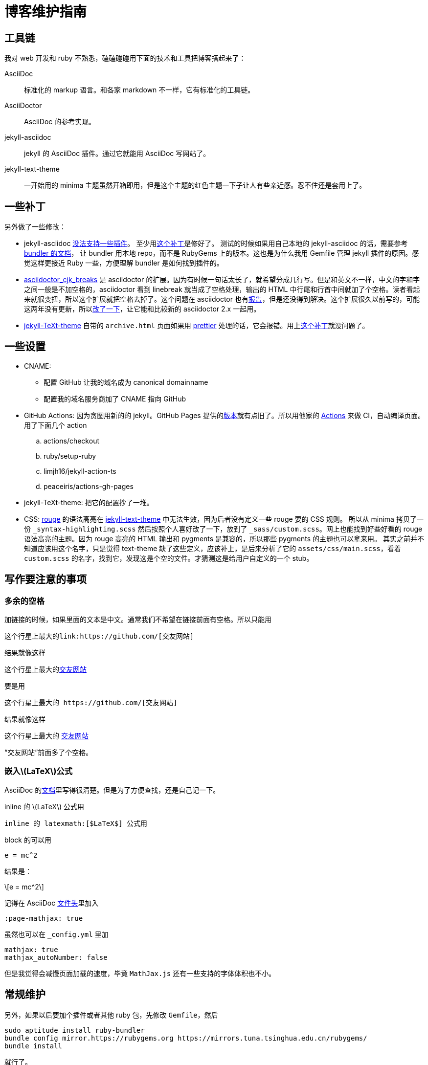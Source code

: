 = 博客维护指南
:page-tags: [jekyll]
:date: 2020-09-05 23:49:18 +0800
:page-mathjax: true
:page-mathjax_autoNumber: false

== 工具链

我对 web 开发和 ruby 不熟悉，磕磕碰碰用下面的技术和工具把博客搭起来了：


AsciiDoc::
标准化的 markup 语言。和各家 markdown 不一样，它有标准化的工具链。
AsciiDoctor::
AsciiDoc 的参考实现。
jekyll-asciidoc::
jekyll 的 AsciiDoc 插件。通过它就能用 AsciiDoc 写网站了。
jekyll-text-theme::
一开始用的 minima 主题虽然开箱即用，但是这个主题的红色主题一下子让人有些亲近感。忍不住还是套用上了。

== 一些补丁

另外做了一些修改：

* jekyll-asciidoc https://github.com/asciidoctor/jekyll-asciidoc/issues/230[没法支持一些插件]。
  至少用link:https://github.com/asciidoctor/jekyll-asciidoc/issues/230[这个补丁]是修好了。
  测试的时候如果用自己本地的 jekyll-asciidoc 的话，需要参考 https://bundler.io/guides/git.html#local[bundler 的文档]，
  让 bundler 用本地 repo，而不是 RubyGems 上的版本。这也是为什么我用 Gemfile 管理 jekyll
  插件的原因。感觉这样更接近 Ruby 一些，方便理解 bundler 是如何找到插件的。
* https://github.com/zhangkaizhao/asciidoctor_cjk_breaks[asciidoctor_cjk_breaks] 是 asciidoctor 的扩展。因为有时候一句话太长了，就希望分成几行写。但是和英文不一样，中文的字和字之间一般是不加空格的，asciidoctor 看到 linebreak 就当成了空格处理，输出的 HTML 中行尾和行首中间就加了个空格。读者看起来就很变扭，所以这个扩展就把空格去掉了。这个问题在 asciidoctor 也有link:https://github.com/asciidoctor/asciidoctor/issues/1420[报告]，但是还没得到解决。这个扩展很久以前写的，可能这两年没有更新，所以link:https://github.com/zhangkaizhao/asciidoctor_cjk_breaks/pull/1[改了一下]，让它能和比较新的 asciidoctor 2.x 一起用。
* https://github.com/kitian616/jekyll-TeXt-theme[jekyll-TeXt-theme] 自带的 `archive.html` 页面如果用 https://prettier.io[prettier] 处理的话，它会报错。用上link:https://github.com/kitian616/jekyll-TeXt-theme/pull/300[这个补丁]就没问题了。

== 一些设置

* CNAME:
** 配置 GitHub 让我的域名成为 canonical domainname
** 配置我的域名服务商加了 CNAME 指向 GitHub
* GitHub Actions: 因为贪图用新的的 jekyll。GitHub Pages 提供的link:https://pages.github.com/versions/[版本]就有点旧了。所以用他家的 https://docs.github.com/en/free-pro-team@latest/actions[Actions] 来做 CI，自动编译页面。用了下面几个 action
.. actions/checkout
.. ruby/setup-ruby
.. limjh16/jekyll-action-ts
.. peaceiris/actions-gh-pages
* jekyll-TeXt-theme: 把它的配置抄了一堆。
* CSS: https://github.com/rouge-ruby/rouge[rouge] 的语法高亮在 https://github.com/kitian616/jekyll-TeXt-theme[jekyll-text-theme] 中无法生效，因为后者没有定义一些 rouge 要的 CSS 规则。
  所以从 minima 拷贝了一份 `_syntax-highlighting.scss` 然后按照个人喜好改了一下，放到了 `_sass/custom.scss`。网上也能找到好些好看的 rouge 语法高亮的主题。因为 rouge 高亮的 HTML 输出和 pygments 是兼容的，所以那些 pygments 的主题也可以拿来用。
  其实之前并不知道应该用这个名字，只是觉得 text-theme 缺了这些定义，应该补上，是后来分析了它的 `assets/css/main.scss`，看着 `custom.scss` 的名字，找到它，发现这是个空的文件。才猜测这是给用户自定义的一个 stub。

== 写作要注意的事项

=== 多余的空格

加链接的时候，如果里面的文本是中文。通常我们不希望在链接前面有空格。所以只能用
[source,adoc]
----
这个行星上最大的link:https://github.com/[交友网站]
----
.结果就像这样
****
这个行星上最大的link:https://github.com/[交友网站]
****

要是用

[source,adoc]
----
这个行星上最大的 https://github.com/[交友网站]
----
.结果就像这样
****
这个行星上最大的 https://github.com/[交友网站]
****

“交友网站”前面多了个空格。

=== 嵌入latexmath:[$LaTeX$]公式

AsciiDoc 的link:https://asciidoc.org/chunked/ch25.html[文档]里写得很清楚。但是为了方便查找，还是自己记一下。

inline 的 latexmath:[$LaTeX$] 公式用

[source,adoc]
----
inline 的 latexmath:[$LaTeX$] 公式用
----

block 的可以用
[source,adoc]
----
e = mc^2
----
结果是：
[latexmath]
++++

e = mc^2

++++

记得在 AsciiDoc https://asciidoctor.org/docs/asciidoc-syntax-quick-reference/#document-header[文件头]里加入

----
:page-mathjax: true
----

虽然也可以在 `_config.yml` 里加

[source,yaml]
----
mathjax: true
mathjax_autoNumber: false
----

但是我觉得会减慢页面加载的速度，毕竟 `MathJax.js` 还有一些支持的字体体积也不小。

== 常规维护

另外，如果以后要加个插件或者其他 ruby 包，先修改 `Gemfile`，然后

[source,shell]
----
sudo aptitude install ruby-bundler
bundle config mirror.https://rubygems.org https://mirrors.tuna.tsinghua.edu.cn/rubygems/
bundle install
----

就行了。
